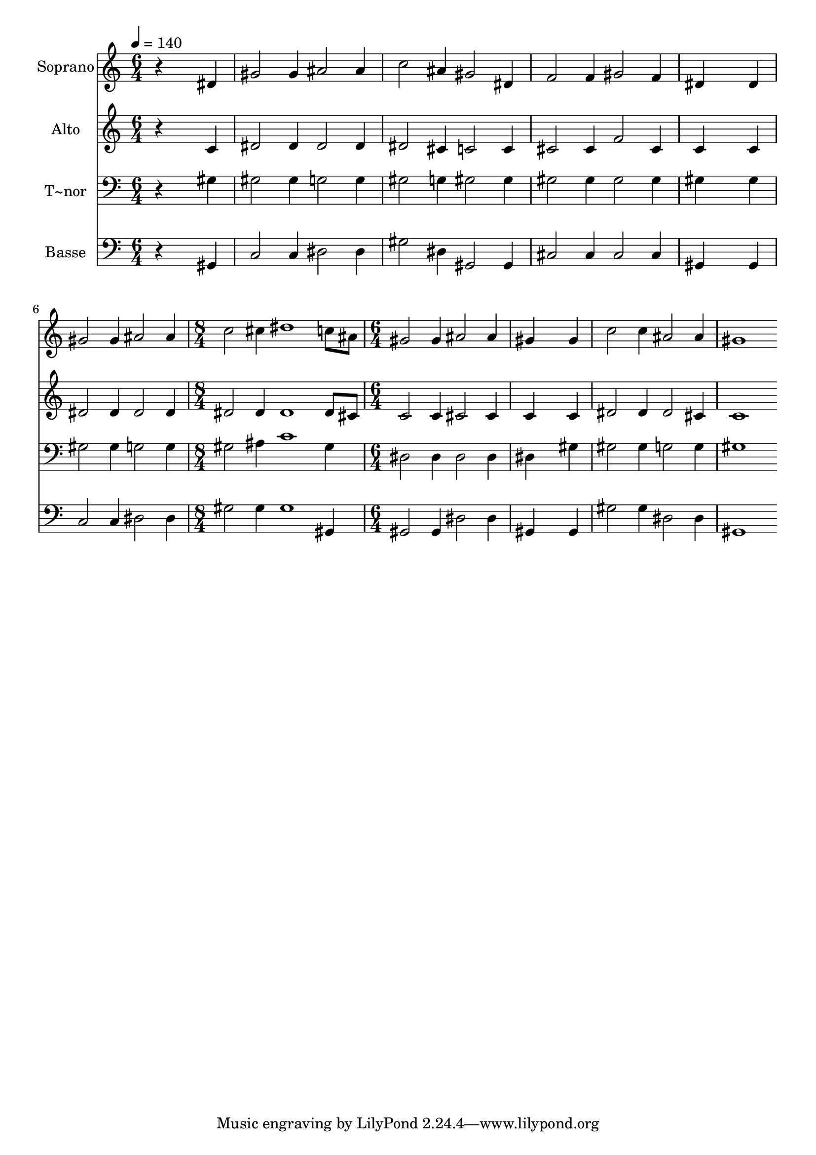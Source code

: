 % Lily was here -- automatically converted by /usr/bin/midi2ly from 656.mid
\version "2.14.0"

\layout {
  \context {
    \Voice
    \remove "Note_heads_engraver"
    \consists "Completion_heads_engraver"
    \remove "Rest_engraver"
    \consists "Completion_rest_engraver"
  }
}

trackAchannelA = {
  
  \time 6/4 
  
  \tempo 4 = 140 
  \skip 1*9 
  \time 8/4 
  \skip 1*2 
  | % 8
  
  \time 6/4 
  
}

trackA = <<
  \context Voice = voiceA \trackAchannelA
>>


trackBchannelA = {
  
  \set Staff.instrumentName = "Soprano"
  
}

trackBchannelB = \relative c {
  r4*5 dis'4 
  | % 2
  gis2 gis4 ais2 ais4 
  | % 3
  c2 ais4 gis2 dis4 
  | % 4
  f2 f4 gis2 f4 
  | % 5
  dis4*5 dis4 
  | % 6
  gis2 gis4 ais2 ais4 
  | % 7
  c2 cis4 dis1 c8 ais gis2 gis4 ais2 ais4 gis4*5 gis4 c2 c4 ais2 
  ais4 gis1 
  | % 12
  
}

trackB = <<
  \context Voice = voiceA \trackBchannelA
  \context Voice = voiceB \trackBchannelB
>>


trackCchannelA = {
  
  \set Staff.instrumentName = "Alto"
  
}

trackCchannelC = \relative c {
  r4*5 c'4 
  | % 2
  dis2 dis4 dis2 dis4 
  | % 3
  dis2 cis4 c2 c4 
  | % 4
  cis2 cis4 f2 cis4 
  | % 5
  c4*5 c4 
  | % 6
  dis2 dis4 dis2 dis4 
  | % 7
  dis2 dis4 dis1 dis8 cis c2 c4 cis2 cis4 c4*5 c4 dis2 dis4 dis2 
  cis4 c1 
  | % 12
  
}

trackC = <<
  \context Voice = voiceA \trackCchannelA
  \context Voice = voiceB \trackCchannelC
>>


trackDchannelA = {
  
  \set Staff.instrumentName = "T~nor"
  
}

trackDchannelC = \relative c {
  r4*5 gis'4 
  | % 2
  gis2 gis4 g2 g4 
  | % 3
  gis2 g4 gis2 gis4 
  | % 4
  gis2 gis4 gis2 gis4 
  | % 5
  gis4*5 gis4 
  | % 6
  gis2 gis4 g2 g4 
  | % 7
  gis2 ais4 c1 gis4 dis2 dis4 dis2 dis4 dis4*5 gis4 gis2 gis4 
  g2 g4 gis1 
  | % 12
  
}

trackD = <<

  \clef bass
  
  \context Voice = voiceA \trackDchannelA
  \context Voice = voiceB \trackDchannelC
>>


trackEchannelA = {
  
  \set Staff.instrumentName = "Basse"
  
}

trackEchannelC = \relative c {
  r4*5 gis4 
  | % 2
  c2 c4 dis2 dis4 
  | % 3
  gis2 dis4 gis,2 gis4 
  | % 4
  cis2 cis4 cis2 cis4 
  | % 5
  gis4*5 gis4 
  | % 6
  c2 c4 dis2 dis4 
  | % 7
  gis2 gis4 gis1 gis,4 gis2 gis4 dis'2 dis4 gis,4*5 gis4 gis'2 
  gis4 dis2 dis4 gis,1 
  | % 12
  
}

trackE = <<

  \clef bass
  
  \context Voice = voiceA \trackEchannelA
  \context Voice = voiceB \trackEchannelC
>>


\score {
  <<
    \context Staff=trackB \trackA
    \context Staff=trackB \trackB
    \context Staff=trackC \trackA
    \context Staff=trackC \trackC
    \context Staff=trackD \trackA
    \context Staff=trackD \trackD
    \context Staff=trackE \trackA
    \context Staff=trackE \trackE
  >>
  \layout {}
  \midi {}
}
